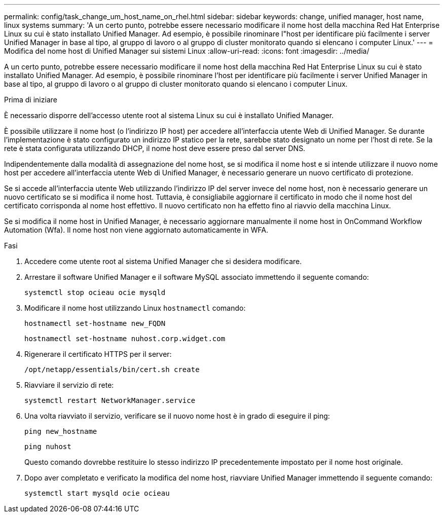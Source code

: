 ---
permalink: config/task_change_um_host_name_on_rhel.html 
sidebar: sidebar 
keywords: change, unified manager, host name, linux systems 
summary: 'A un certo punto, potrebbe essere necessario modificare il nome host della macchina Red Hat Enterprise Linux su cui è stato installato Unified Manager. Ad esempio, è possibile rinominare l"host per identificare più facilmente i server Unified Manager in base al tipo, al gruppo di lavoro o al gruppo di cluster monitorato quando si elencano i computer Linux.' 
---
= Modifica del nome host di Unified Manager sui sistemi Linux
:allow-uri-read: 
:icons: font
:imagesdir: ../media/


[role="lead"]
A un certo punto, potrebbe essere necessario modificare il nome host della macchina Red Hat Enterprise Linux su cui è stato installato Unified Manager. Ad esempio, è possibile rinominare l'host per identificare più facilmente i server Unified Manager in base al tipo, al gruppo di lavoro o al gruppo di cluster monitorato quando si elencano i computer Linux.

.Prima di iniziare
È necessario disporre dell'accesso utente root al sistema Linux su cui è installato Unified Manager.

È possibile utilizzare il nome host (o l'indirizzo IP host) per accedere all'interfaccia utente Web di Unified Manager. Se durante l'implementazione è stato configurato un indirizzo IP statico per la rete, sarebbe stato designato un nome per l'host di rete. Se la rete è stata configurata utilizzando DHCP, il nome host deve essere preso dal server DNS.

Indipendentemente dalla modalità di assegnazione del nome host, se si modifica il nome host e si intende utilizzare il nuovo nome host per accedere all'interfaccia utente Web di Unified Manager, è necessario generare un nuovo certificato di protezione.

Se si accede all'interfaccia utente Web utilizzando l'indirizzo IP del server invece del nome host, non è necessario generare un nuovo certificato se si modifica il nome host. Tuttavia, è consigliabile aggiornare il certificato in modo che il nome host del certificato corrisponda al nome host effettivo. Il nuovo certificato non ha effetto fino al riavvio della macchina Linux.

Se si modifica il nome host in Unified Manager, è necessario aggiornare manualmente il nome host in OnCommand Workflow Automation (Wfa). Il nome host non viene aggiornato automaticamente in WFA.

.Fasi
. Accedere come utente root al sistema Unified Manager che si desidera modificare.
. Arrestare il software Unified Manager e il software MySQL associato immettendo il seguente comando:
+
`systemctl stop ocieau ocie mysqld`

. Modificare il nome host utilizzando Linux `hostnamectl` comando:
+
`hostnamectl set-hostname new_FQDN`

+
`hostnamectl set-hostname nuhost.corp.widget.com`

. Rigenerare il certificato HTTPS per il server:
+
`/opt/netapp/essentials/bin/cert.sh create`

. Riavviare il servizio di rete:
+
`systemctl restart NetworkManager.service`

. Una volta riavviato il servizio, verificare se il nuovo nome host è in grado di eseguire il ping:
+
`ping new_hostname`

+
`ping nuhost`

+
Questo comando dovrebbe restituire lo stesso indirizzo IP precedentemente impostato per il nome host originale.

. Dopo aver completato e verificato la modifica del nome host, riavviare Unified Manager immettendo il seguente comando:
+
`systemctl start mysqld ocie ocieau`



